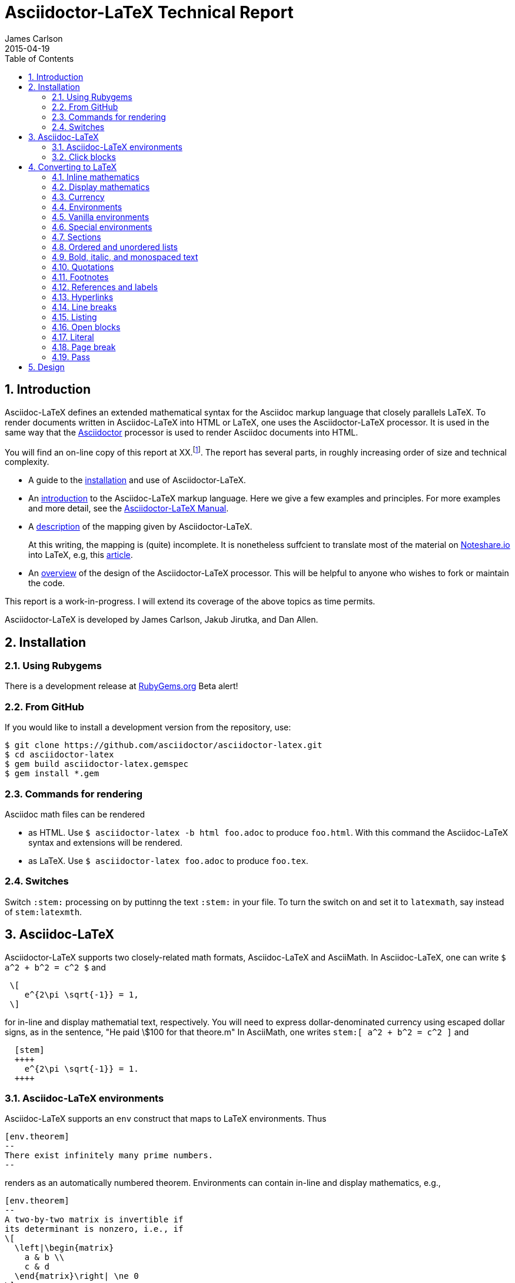 = Asciidoctor-LaTeX Technical Report
James Carlson
2015-04-19
:toc2:
:numbered:
:stem: latexmath

== Introduction

:adl: Asciidoc-LaTeX
:adlp: Asciidoctor-LaTeX
:ad: Asciidoc
:adp: http://asciidoctor.org[Asciidoctor]
:adoc: http://asciidoctor.org/docs/asciidoc-syntax-quick-reference/[Asciidoc]
:adlm: http://www.noteshare.io/section/asciidoctor-latex-manual-intro[Asciidoctor-LaTeX Manual]
:tex: https://www.sharelatex.com/[LaTeX]
:article: http://noteshare.io/book/transcendental-numbers-and-periods[article]
:ns: http://www.noteshare.io[Noteshare.io]

{adl} defines an extended mathematical syntax
for the Asciidoc markup language
that closely parallels LaTeX.  To render
documents written in {adl} into HTML or LaTeX,
one uses the {adlp} processor.
It is used in the same way that
 the {adp} processor is used to render
{ad} documents into HTML.

You will find an on-line
copy of this report at XX.footnote:[Will
post this as soon
as I can make a proper connection.  I am
presently in Beijing behind the Great Firewall].
The report has several parts, in
roughly increasing order of size
and technical complexity.

* A guide to the <<Installation, installation>> and use of
{adlp}.

* An <<Asciidoc-LaTeX,introduction>> to the {adl} markup language.
Here we give a few examples and principles.
For more examples and more detail, see the
{adlm}.

* A <<Converting to LaTeX, description>> of the
mapping given by {adlp}.
+
At this writing, the mapping
is (quite) incomplete.  It is nonetheless
suffcient to translate most of the
material on {ns} into LaTeX, e.g,
this {article}.



* An <<Design, overview>> of the design of the
{adlp} processor.  This will be helpful
to anyone who wishes to fork or maintain
the code.

This report is a work-in-progress.  I will
extend its coverage of the above topics
as time permits.


Asciidoctor-LaTeX is developed by James Carlson, Jakub Jirutka, and Dan Allen.


== Installation

=== Using Rubygems

There is a development release at
https://rubygems.org/gems/asciidoctor-latex[RubyGems.org]
  Beta alert!

=== From GitHub

If you would like to install a development version from the repository, use:

 $ git clone https://github.com/asciidoctor/asciidoctor-latex.git
 $ cd asciidoctor-latex
 $ gem build asciidoctor-latex.gemspec
 $ gem install *.gem

=== Commands for rendering

Asciidoc math files can be rendered

* as HTML.  Use `$ asciidoctor-latex -b html foo.adoc` to produce `foo.html`.
With this command the Asciidoc-LaTeX syntax and extensions will be rendered.
* as LaTeX.  Use `$ asciidoctor-latex foo.adoc`
to produce `foo.tex`.


=== Switches

Switch `:stem:` processing on by puttinng the text `:stem:`
in your file.  To turn the switch on and set it to `latexmath`, say
instead of `stem:latexmth`.


== {adl}

{adlp} supports two closely-related
math formats, [blue]#Asciidoc-LaTeX#
and [blue]#AsciiMath#.
In Asciidoc-LaTeX,
one can write `$ a^2 + b^2 = c^2 $` and
----
 \[
    e^{2\pi \sqrt{-1}} = 1,
 \]
----
for in-line and display mathematial
text, respectively.
You will need to express dollar-denominated
currency using
escaped dollar signs, as
 in the sentence, "He paid \$100 for that
theore.m"  In AsciiMath, one writes
`+++stem:[ a^2 + b^2 = c^2 ]+++`
and
----
  [stem]
  ++++
    e^{2\pi \sqrt{-1}} = 1.
  ++++
----



=== Asciidoc-LaTeX environments

Asciidoc-LaTeX supports an `env` construct that maps to LaTeX environments.
Thus
----
[env.theorem]
--
There exist infinitely many prime numbers.
--
----
renders as an automatically numbered theorem.
Environments can contain in-line and display mathematics, e.g.,
----
[env.theorem]
--
A two-by-two matrix is invertible if
its determinant is nonzero, i.e., if
\[
  \left|\begin{matrix}
    a & b \\
    c & d
  \end{matrix}\right| \ne 0
\]
This result extends to $n\times n$ matrices.
--
----

There is complete freedom in parameter `NAME`
of `[env.NAME]`, Thus,one can write
----
[env.definition]
--
An integer $n$ is *prime* if (a) it is not
$\pm 1$ and (b) it has no divisors other
than $\pm 1$ and $\pm n$.
--
----
or
----
[env.joke]
--
A mathematician, a philosopher, and
a lawyer met at the local bar
for a drink.  The lawyer said ...
--
----
One can make cross references by labeling
the environment as in
----
[env.joke#mathjoke1]
--
A mathematician, a philosopher, and
a lawyer met at the local bar
for a drink.  The lawyer said ...
--
----
then referencing it later as `<<mathjoke1>>`.

Certain environments receive special treatment.
For numbered equations, use `[env.equation]`
like this

----
[env.equation]
--
a^{p-1} \equiv 1\ \text{mod}\ p
--
----

For sets of equations, use `[env,equationalign]`:
----
[env.equationalign]
--
A & = 4\pi r^2 \\
V & = \frac{4}{3} \pi r^3
--
----




=== Click blocks

Click blocks are similar to `[env]` blocks exceptiipoo that the body of
the block is not displayed until the user clicks on the heading.
The heading of a click block is displayed in blue.  Once a click
block is "opened", it can be closed by clicking again on the heading.

----
[click.comment]
--
It is sometimes useful to "hide" a comment
in a click block so as not to unduly
disturb the flow of the prose. Click
blocks are also useful for problem sets,
since one can make hints, solutions, etc.
clickable.
----


The default for click blocks is not to number them.
See the file `click.adoc` in the `exampless` directory
for more information.



== Converting to LaTeX

=== Inline mathematics

The text
----
  $a^2 + b^2 = c^2$
----
is rendered as
----
  $a^2 + b^2 = c^2$
----

=== Display mathematics

The text
----
 \[
   \int_0^1 x^n dx = \frac{1}{n+1}
 \]
----
is rendered as
----
 \[
   \int_0^1 x^n dx = \frac{1}{n+1}
 \]
----

=== Currency

The source text

----
Some finance: that theorem costs \$100!
----

maps to

----
Some finance: that theorem costs \$100!
----

=== Environments

The `[env.FOO]` construct in {adl} gives us
a way to mimic the
----
\begin{FOO}
 ... whatever ...
\end{FOO}
----
construct in {tex}.  The variable FOO can
be something familiar -- `theorem`, `lemma`,
`definition`, etc. {adlp} provides
default {tex} definitions for the
most common of these. You can override
them with your own defintions and you
can you can define environments for special
needs, e.g., `[env.joke]`, `[env.objection]`,
etc.

This said, there are special environments
built in to {adl} which receive special
treatment.  We thus distinguish two
classes of environments, _Vanilla_
and _Special_.

=== Vanilla environments


The `[env.theorem]` environment
is a typical vanilla environemet.
Thus, the source text

----
[env.theorem]
--
The equation $a^2 + b^2  = c^2$
has infinitely many non-proportional
integer solutions.
--
----

renders as

----
\begin{theorem}
The equation $a^2 + b^2  = c^2$
has infinitely many non-proportional
integer solutions.
\end{theorem}
----


Vanilla environments can contain
display as well as inline mathematics.
Thus, the source text
----
[env.theorem]
--
\[
   e^{2\pi\sqrt{-1}} = 1
\]
--
----

renders as

----
\begin{theorem}
\[
   e^{2\pi\sqrt{-1}} = 1
\]
\end{theorem}
----

Vanilla environments can take a title,
as in this example.
----
.Euler
[env.theorem]
--
\[
   e^{2\pi\sqrt{-1}} = 1
\]
--
----

It renders as


----
\begin{theorem}{\rm (Euler) }
\[
   e^{2\pi\sqrt{-1}} = 1
\]
\end{theorem}
----

To label a vanilla environment for
cross-referencing, do this:

----
[env.theorem#euler]
--
\[
   e^{2\pi\sqrt{-1}} = 1
\]
--
----

To refer to this theorem, say
`<<euler>>`.

=== Special environments

For equations we have the special
environment `[env.equation]`.  The
source text

----
[env.equation]
--
\sum_{k=1}^\infty \frac{1}{n}
--
----

renders as


----
\begin{equation}
\sum_{k=1}^\infty \frac{1}{n}
\end{equation}
----

The fictitious derivation

----
[env.equationalign]
--
  a &= b + c        \\
  a &= (c + d) + d  \\
    &= c + 2d
--
----

renders as


----
\begin{equation}
\begin{split}
  a &= b + c        \\
  a &= (c + d) + d  \\
    &= c + 2d
\end{split}
\end{equation}
----

=== Sections



The source text

----
== Section

=== Going down farther -- subsection

==== And farther still ...

===== Yikes! We have hit bottom!!

----


is rendered as

----
\section*{Section}

\subsection*{Going down farther — subsection}

\subsubsection*{And farther still …​}

\paragraph*{Yikes! We have hit bottom!!}
----

If we precede the source text by the code

----
:numbered:
----

we turn on automatic numbering and get this instead:

----
\section{Section}

\subsection{Going down farther — subsection}

\subsubsection{And farther still …​}

\paragraph{Yikes! We have hit bottom!!}
----

To turn automatic numbering off, insert
this code:

----
:!numbered:
----

=== Ordered and unordered lists

In Asciidoc, an unordered list like

* Pay Bills
* Get Groceries
** Milk
** Bread
** Orange Juice
* Change Oil Filter on Car

is written like this

----
    * Pay Bills
    * Get Groceries
    ** Milk
    ** Bread
    ** Orange Juice
    * Change Oil Filter on Car
----

Its translation into LaTeX is

----
   \begin{itemize}
   \item Pay Bills
   \item Get Groceries
   \begin{itemize}
       \item Milk
       \item Bread
       \item Orange Juice
   \end{itemize}
   \item Change Oil Filter on Car
   \end{itemize}
----

The corresponding ordered list,

. Pay Bills
. Get Groceries
.. Milk
.. Bread
.. Orange Juice
. Change Oil Filter on Car

is written as

----
   . Pay Bills
   . Get Groceries
   .. Milk
   .. Bread
   .. Orange Juice
   . Change Oil Filter on Car
----

with the following source in LaTex:

----
	\begin{enumerate}
	\item Pay Bills
	\item Get Groceries
    \begin{enumerate}
	    \item Milk
	    \item Bread
	    \item Orange Juice
	\end{enumerate}
	\item Change Oil Filter on Car
	\end{enumerate}
----

=== Bold, italic, and monospaced text

The text "She said _potatoes_ but he said *potaatoes*", written
in Asciidoc as

----
    She said _potatoes_ but he said *potaatoes*
----
is mapped to

----
    She said \emph{potatoes} but he said \textbf{potaatoes}
----

The text

----
    `monospaced`
----

is mapped to

----
    {\tt monospaced}
----


=== Quotations

The text

----
    [quote, Abraham Lincoln, Soldiers' National Cemetery Dedication]
    ____
    Four score and seven years ago our fathers brought forth
    on this continent a new nation
    ____
----
is mapped to

----
    \begin{quote}
      Four score and seven years ago our fathers brought forth
      on this continent a new nation
    \end{quote}
----

=== Footnotes

Text like this
----
    Ho hum.footnote:[An epression of boredem]
----
is mapped to

----
    Ho hum\footnote{An epression of boredem}
----

=== References and labels

The label

----
    Ho hum[[foo]]
----

is mapped to

----
    Ho hum\label{foo}
----

The cross-reference

----
    Please see <<foo>>
----

is mapped to

----
   Please see \ref{foo}
----

Labels can also be constructed
directly in {adl} environments.
Consider the source text below.

----
[env.theorem#pythagoras]
--
Let $a$ an $b$ denote the
altitue and base of a right
triangle.  Let $c$ denote
its hypotenuse.  Then
$c^2= a + b$.
--
----

The code `#pythagoras` creates
a label `pythagoras`.


=== Hyperlinks

The hyperlink

----
    http://nytimes.com[All the news that is fit to print]
----

is mapped to

----
   \href{http://nytimes.com}{All the news that is fit to print}
----

=== Line breaks

The source text

----
Roses are red, +
Daisies are white, +
But all need the light.
----

is mapped to

----
Roses are red, \\
Daisies are white, \\
But all need the light.
----



=== Listing

The source text

----
[listing]
....
sum = 0
k = 1
100.times do
  sum += 1.0/k
  k += 1
end
puts sum
....
----

is mapped to

----
\begin{verbatim}
sum = 0
k = 1
100.times do
  sum += 1.0/k
  k += 1
end
puts sum
\end{verbatim}
----

=== Open blocks

Here is an open block:

----
--
This is an anonymous
open block.


End of story.
--
----

It is rendered as-is in LaTeX:

----
This is an anonymous
open block.


End of story.
----

Here is an open block masquerading
as a listing block:

----
[listing]
--
This is an anonymous
open block masquerading
a listing block.

End of story.
--
----

And here is how it is rendered
in LaTeX:

----
\begin{verbatim}
This is an anonymous
open block masquerading
a listing block.

End of story.
\end{verbatim
----


=== Literal

The text

----
[literal]
This
  is
    a test of
      whether
    it realy
  works!
----

is rendered as

----
\begin{verbatim}
This
  is
    a test of
      whether
    it realy
  works!
\end{verbatim}
----

Note that in the source
text there are no blank
lines.  If there are blank
lines, there is an alternate
construction:

----
....
This
  is also

    a test of
      whether

    it realy
  works!
....
----

It is rendered as

----
\begin{verbatim}
This
  is also

    a test of
      whether

    it realy
  works!
\end{verbatim}
----

=== Page break

The text

----
  Fee, fie

  <<<

  fo, fum!
----

will render in TeX las

----
  Fee, fie

  \vfill\eject

  fo, fum!
----

=== Pass

The source text

----
pass:[<<<] is normally a page break.
But now it isn't.
----

is rendered as

----
<<< is normally a page break.
But now it isn’t.
----

NOTE: More attention needed here



== Design

La di dah: content needed here.
